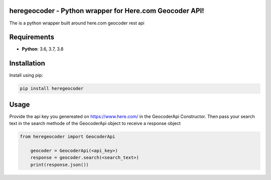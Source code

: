heregeocoder - Python wrapper for Here.com Geocoder API!
---------------------------------------------------------

The is a python wrapper built around here.com geocoder rest api

Requirements
------------

* **Python**:  3.6, 3.7, 3.8


Installation
------------

Install using pip:

.. code-block:: sh

    pip install heregeocoder

Usage
-----

Provide the api key you genereated on https://www.here.com/ in the GeocoderApi Constructor. 
Then pass your search text in the search methode of the GeocoderApi object to receive a response object

.. code-block:: python

    from heregeocoder import GeocoderApi

	geocoder = GeocoderApi(<api_key>)
	response = geocoder.search(<search_text>)
	print(response.json())
